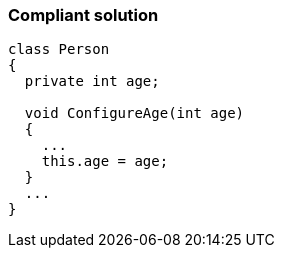 === Compliant solution

[source,text]
----
class Person
{
  private int age;

  void ConfigureAge(int age)
  {
    ...
    this.age = age;
  }
  ...
}
----
